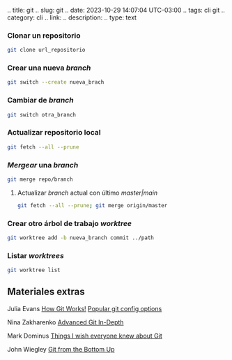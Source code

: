 .. title: git .. slug: git .. date: 2023-10-29 14:07:04 UTC-03:00 ..
tags: cli git .. category: cli .. link: .. description: .. type: text

*** Clonar un repositorio
:PROPERTIES:
:CUSTOM_ID: clonar-un-repositorio
:END:
#+begin_src sh
git clone url_repositorio
#+end_src

*** Crear una nueva /branch/
:PROPERTIES:
:CUSTOM_ID: crear-una-nueva-branch
:END:
#+begin_src sh
git switch --create nueva_brach
#+end_src

*** Cambiar de /branch/
:PROPERTIES:
:CUSTOM_ID: cambiar-de-branch
:END:
#+begin_src sh
git switch otra_branch
#+end_src

*** Actualizar repositorio local
:PROPERTIES:
:CUSTOM_ID: actualizar-repositorio-local
:END:
#+begin_src sh
git fetch --all --prune
#+end_src

*** /Mergear/ una /branch/
:PROPERTIES:
:CUSTOM_ID: mergear-una-branch
:END:
#+begin_src sh
git merge repo/branch
#+end_src

**** Actualizar /branch/ actual con último /master|main/
:PROPERTIES:
:CUSTOM_ID: actualizar-branch-actual-con-último-mastermain
:END:
#+begin_src sh
git fetch --all --prune; git merge origin/master
#+end_src

*** Crear otro árbol de trabajo /worktree/
:PROPERTIES:
:CUSTOM_ID: crear-otro-árbol-de-trabajo-worktree
:END:
#+begin_src sh
git worktree add -b nueva_branch commit ../path
#+end_src

*** Listar /worktrees/
:PROPERTIES:
:CUSTOM_ID: listar-worktrees
:END:
#+begin_src sh
git worktree list
#+end_src

** Materiales extras
:PROPERTIES:
:CUSTOM_ID: materiales-extras
:END:
Julia Evans
[[https://jvns.ca/blog/2024/04/25/new-zine--how-git-works-/][How Git
Works!]]
[[https://jvns.ca/blog/2024/02/16/popular-git-config-options/][Popular
git config options]]

Nina Zakharenko
[[https://github.com/nnja/advanced-git/blob/master/presentation/slides.pdf][Advanced
Git In-Depth]]

Mark Dominus [[https://blog.plover.com/2022/06/29/][Things I wish
everyone knew about Git]]

John Wiegley [[https://jwiegley.github.io/git-from-the-bottom-up/][Git
from the Bottom Up]]
